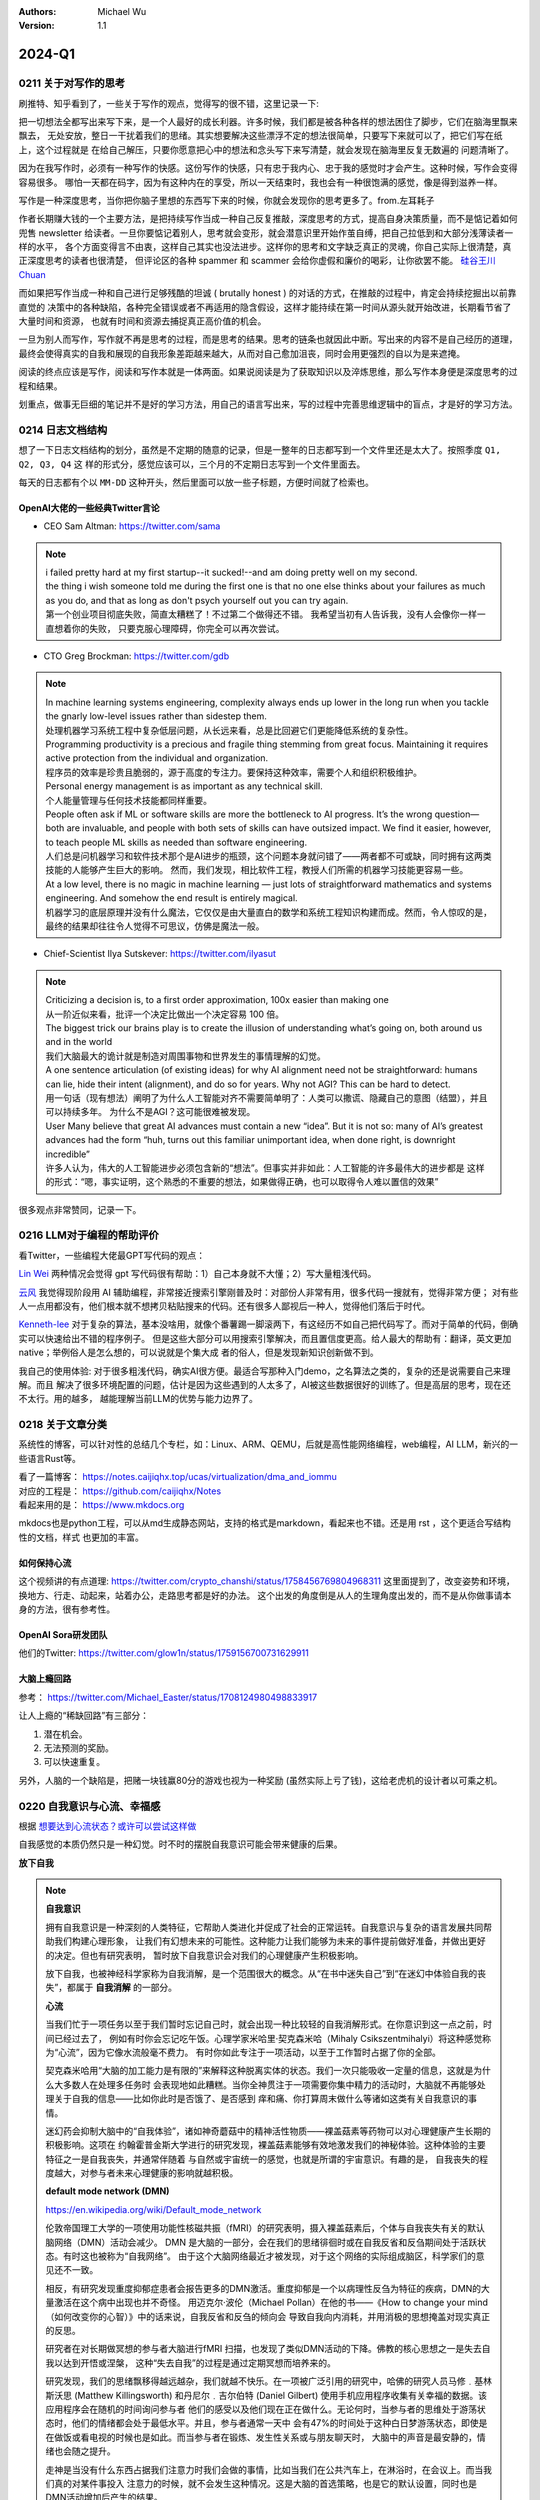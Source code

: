 .. Michael Wu 版权所有

:Authors: Michael Wu
:Version: 1.1

2024-Q1
************************

0211 关于对写作的思考
=====================

刷推特、知乎看到了，一些关于写作的观点，觉得写的很不错，这里记录一下:

把一切想法全都写出来写下来，是一个人最好的成长利器。许多时候，我们都是被各种各样的想法困住了脚步，它们在脑海里飘来飘去，
无处安放，整日一干扰着我们的思绪。其实想要解决这些漂浮不定的想法很简单，只要写下来就可以了，把它们写在纸上，这个过程就是
在给自己解压，只要你愿意把心中的想法和念头写下来写清楚，就会发现在脑海里反复无数遍的 问题清晰了。

因为在我写作时，必须有一种写作的快感。这份写作的快感，只有忠于我内心、忠于我的感觉时才会产生。这种时候，写作会变得容易很多。
哪怕一天都在码字，因为有这种内在的享受，所以一天结束时，我也会有一种很饱满的感觉，像是得到滋养一样。

写作是一种深度思考，当你把你脑子里想的东西写下来的时候，你就会发现你的思考更多了。from.左耳耗子

作者长期赚大钱的一个主要方法，是把持续写作当成一种自己反复推敲，深度思考的方式，提高自身决策质量，而不是惦记着如何兜售
newsletter 给读者。一旦你要惦记着别人，思考就会变形，就会潜意识里开始作茧自缚，把自己拉低到和大部分浅薄读者一样的水平，
各个方面变得言不由衷，这样自己其实也没法进步。这样你的思考和文字缺乏真正的灵魂，你自己实际上很清楚，真正深度思考的读者也很清楚，
但评论区的各种 spammer 和 scammer 会给你虚假和廉价的喝彩，让你欲罢不能。
`硅谷王川 Chuan <https://twitter.com/Svwang1/status/1700542316644319592>`_ 

而如果把写作当成一种和自己进行足够残酷的坦诚 ( brutally honest ) 的对话的方式，在推敲的过程中，肯定会持续挖掘出以前靠直觉的
决策中的各种缺陷，各种完全错误或者不再适用的隐含假设，这样才能持续在第一时间从源头就开始改进，长期看节省了大量时间和资源，
也就有时间和资源去捕捉真正高价值的机会。

一旦为别人而写作，写作就不再是思考的过程，而是思考的结果。思考的链条也就因此中断。写出来的内容不是自己经历的道理，
最终会使得真实的自我和展现的自我形象差距越来越大，从而对自己愈加沮丧，同时会用更强烈的自以为是来遮掩。

阅读的终点应该是写作，阅读和写作本就是一体两面。如果说阅读是为了获取知识以及淬炼思维，那么写作本身便是深度思考的过程和结果。

划重点，做事无巨细的笔记并不是好的学习方法，用自己的语言写出来，写的过程中完善思维逻辑中的盲点，才是好的学习方法。

0214 日志文档结构
===================

想了一下日志文档结构的划分，虽然是不定期的随意的记录，但是一整年的日志都写到一个文件里还是太大了。按照季度 ``Q1, Q2, Q3, Q4`` 这
样的形式分，感觉应该可以，三个月的不定期日志写到一个文件里面去。

每天的日志都有个以 ``MM-DD`` 这种开头，然后里面可以放一些子标题，方便时间就了检索也。

OpenAI大佬的一些经典Twitter言论
-----------------------------------

- CEO Sam Altman: https://twitter.com/sama

.. note::

  | i failed pretty hard at my first startup--it sucked!--and am doing pretty well on my second.

  | the thing i wish someone told me during the first one is that no one else thinks about your failures 
    as much as you do, and that as long as don't psych yourself out you can try again.
  
  | 第一个创业项目彻底失败，简直太糟糕了！不过第二个做得还不错。 我希望当初有人告诉我，没有人会像你一样一直想着你的失败，
    只要克服心理障碍，你完全可以再次尝试。

- CTO Greg Brockman: https://twitter.com/gdb

.. note::

  | In machine learning systems engineering, complexity always ends up lower in the long run when you tackle 
    the gnarly low-level issues rather than sidestep them.
  | 处理机器学习系统工程中复杂低层问题，从长远来看，总是比回避它们更能降低系统的复杂性。

  | Programming productivity is a precious and fragile thing stemming from great focus. Maintaining it requires 
    active protection from the individual and organization. 
  | 程序员的效率是珍贵且脆弱的，源于高度的专注力。要保持这种效率，需要个人和组织积极维护。

  | Personal energy management is as important as any technical skill.
  | 个人能量管理与任何技术技能都同样重要。

  | People often ask if ML or software skills are more the bottleneck to AI progress. 
    It’s the wrong question—both are invaluable, and people with both sets of skills can have outsized impact. 
    We find it easier, however, to teach people ML skills as needed than software engineering.
  | 人们总是问机器学习和软件技术那个是AI进步的瓶颈，这个问题本身就问错了——两者都不可或缺，同时拥有这两类技能的人能够产生巨大的影响。
    然而，我们发现，相比软件工程，教授人们所需的机器学习技能更容易一些。

  | At a low level, there is no magic in machine learning — just lots of straightforward mathematics and systems 
    engineering. And somehow the end result is entirely magical.
  | 机器学习的底层原理并没有什么魔法，它仅仅是由大量直白的数学和系统工程知识构建而成。然而，令人惊叹的是，
    最终的结果却往往令人觉得不可思议，仿佛是魔法一般。

- Chief-Scientist Ilya Sutskever: https://twitter.com/ilyasut

.. note::

  | Criticizing a decision is, to a first order approximation, 100x easier than making one
  | 从一阶近似来看，批评一个决定比做出一个决定容易 100 倍。

  | The biggest trick our brains play is to create the illusion of understanding what’s going on, 
    both around us and in the world
  | 我们大脑最大的诡计就是制造对周围事物和世界发生的事情理解的幻觉。

  | A one sentence articulation (of existing ideas) for why AI alignment need not be straightforward:  
    humans can lie, hide their intent (alignment), and do so for years. Why not AGI? This can be hard to detect.
  | 用一句话（现有想法）阐明了为什么人工智能对齐不需要简单明了：人类可以撒谎、隐藏自己的意图（结盟），并且可以持续多年。
    为什么不是AGI？这可能很难被发现。
  
  | User Many believe that great AI advances must contain a new “idea”. But it is not so: many of AI’s greatest 
    advances had the form “huh, turns out this familiar unimportant idea, when done right, is downright incredible”
  | 许多人认为，伟大的人工智能进步必须包含新的“想法”。但事实并非如此：人工智能的许多最伟大的进步都是
    这样的形式：“嗯，事实证明，这个熟悉的不重要的想法，如果做得正确，也可以取得令人难以置信的效果”

很多观点非常赞同，记录一下。

0216 LLM对于编程的帮助评价
===============================

看Twitter，一些编程大佬最GPT写代码的观点：

`Lin Wei <https://twitter.com/skywind3000/status/1757038312873767143>`_ 
两种情况会觉得 gpt 写代码很有帮助：1）自己本身就不大懂；2）写大量粗浅代码。

`云风 <https://twitter.com/cloudwu/status/1757016026393530679>`_ 
我觉得现阶段用 AI 辅助编程，非常接近搜索引擎刚普及时：对部份人非常有用，很多代码一搜就有，觉得非常方便；
对有些人一点用都没有，他们根本就不想拷贝粘贴搜来的代码。还有很多人鄙视后一种人，觉得他们落后于时代。

`Kenneth-lee <https://github.com/Kenneth-Lee>`_ 
对于复杂的算法，基本没啥用，就像个番薯踢一脚滚两下，有这经历不如自己把代码写了。而对于简单的代码，倒确实可以快速给出不错的程序例子。
但是这些大部分可以用搜索引擎解决，而且置信度更高。给人最大的帮助有：翻译，英文更加native；举例俗人是怎么想的，可以说就是个集大成
者的俗人，但是发现新知识创新做不到。

我自己的使用体验: 对于很多粗浅代码，确实AI很方便。最适合写那种入门demo，之名算法之类的，复杂的还是说需要自己来理解。而且
解决了很多环境配置的问题，估计是因为这些遇到的人太多了，AI被这些数据很好的训练了。但是高层的思考，现在还不太行。用的越多，
越能理解当前LLM的优势与能力边界了。

0218 关于文章分类
==================

系统性的博客，可以针对性的总结几个专栏，如：Linux、ARM、QEMU，后就是高性能网络编程，web编程，AI LLM，新兴的一些语言Rust等。

| 看了一篇博客： https://notes.caijiqhx.top/ucas/virtualization/dma_and_iommu
| 对应的工程是： https://github.com/caijiqhx/Notes
| 看起来用的是： https://www.mkdocs.org

mkdocs也是python工程，可以从md生成静态网站，支持的格式是markdown，看起来也不错。还是用 rst ，这个更适合写结构性的文档，样式
也更加的丰富。

如何保持心流
--------------

这个视频讲的有点道理:  https://twitter.com/crypto_chanshi/status/1758456769804968311
这里面提到了，改变姿势和环境，换地方、行走、动起来，站着办公，走路思考都是好的办法。
这个出发的角度倒是从人的生理角度出发的，而不是从你做事请本身的方法，很有参考性。

OpenAI Sora研发团队
---------------------

他们的Twitter: https://twitter.com/glow1n/status/1759156700731629911

大脑上瘾回路
-------------------

参考： https://twitter.com/Michael_Easter/status/1708124980498833917

让人上瘾的“稀缺回路”有三部分：

1. 潜在机会。
2. 无法预测的奖励。
3. 可以快速重复。

另外，人脑的一个缺陷是，把赌一块钱赢80分的游戏也视为一种奖励 (虽然实际上亏了钱)，这给老虎机的设计者以可乘之机。

0220 自我意识与心流、幸福感
==============================

根据 `想要达到心流状态？或许可以尝试这样做 <https://mp.weixin.qq.com/s/m3wf_7l0sVNLeNrTOCtBQw>`_ 

自我感觉的本质仍然只是一种幻觉。时不时的摆脱自我意识可能会带来健康的后果。

**放下自我**

.. note:: 
  **自我意识**

  拥有自我意识是一种深刻的人类特征，它帮助人类进化并促成了社会的正常运转。自我意识与复杂的语言发展共同帮助我们构建心理形象，
  让我们有幻想未来的可能性。这种能力让我们能够为未来的事件提前做好准备，并做出更好的决定。但也有研究表明，
  暂时放下自我意识会对我们的心理健康产生积极影响。

  放下自我，也被神经科学家称为自我消解，是一个范围很大的概念。从“在书中迷失自己”到“在迷幻中体验自我的丧失”，都属于 **自我消解** 
  的一部分。

  **心流**

  当我们忙于一项任务以至于我们暂时忘记自己时，就会出现一种比较轻的自我消解形式。在你意识到这一点之前，时间已经过去了，
  例如有时你会忘记吃午饭。心理学家米哈里·契克森米哈（Mihaly Csikszentmihalyi）将这种感觉称为“心流”，因为它像水流般毫不费力。
  有时你如此专注于一项活动，以至于工作暂时占据了你的全部。

  契克森米哈用“大脑的加工能力是有限的”来解释这种脱离实体的状态。我们一次只能吸收一定量的信息，这就是为什么大多数人在处理多任务时
  会表现地如此糟糕。当你全神贯注于一项需要你集中精力的活动时，大脑就不再能够处理关于自我的信息——比如你此时是否饿了、是否感到
  痒和痛、你打算周末做什么等诸如这类有关自我意识的事情。

  迷幻药会抑制大脑中的“自我体验”，诸如神奇蘑菇中的精神活性物质——裸盖菇素等药物可以对心理健康产生长期的积极影响。这项在
  约翰霍普金斯大学进行的研究发现，裸盖菇素能够有效地激发我们的神秘体验。这种体验的主要特征之一是自我丧失，并通常伴随着
  与自然或宇宙统一的感觉，也就是所谓的宇宙意识。有趣的是， 自我丧失的程度越大，对参与者未来心理健康的影响就越积极。

  **default mode network (DMN)**

  https://en.wikipedia.org/wiki/Default_mode_network

  伦敦帝国理工大学的一项使用功能性核磁共振（fMRI）的研究表明，摄入裸盖菇素后，个体与自我丧失有关的默认脑网络（DMN）活动会减少。
  DMN 是大脑的一部分，会在我们的思绪徘徊时或在自我反省和反刍期间处于活跃状态。有时这也被称为“自我网络”。
  由于这个大脑网络最近才被发现，对于这个网络的实际组成脑区，科学家们的意见还不一致。

  相反，有研究发现重度抑郁症患者会报告更多的DMN激活。重度抑郁是一个以病理性反刍为特征的疾病，DMN的大量激活在这个病中出现也并不奇怪。
  用迈克尔·波伦（Michael Pollan）在他的书——《How to change your mind（如何改变你的心智）》中的话来说，自我反省和反刍的倾向会
  导致自我向内消耗，并用消极的思想掩盖对现实真正的反思。

  研究者在对长期做冥想的参与者大脑进行fMRI 扫描，也发现了类似DMN活动的下降。佛教的核心思想之一是失去自我以达到开悟或涅槃，
  这种“失去自我”的过程是通过定期冥想而培养来的。 

  研究发现，我们的思绪飘移得越远越杂，我们就越不快乐。在一项被广泛引用的研究中，哈佛的研究人员马修﹒基林斯沃思 (Matthew 
  Killingsworth) 和丹尼尔﹒吉尔伯特 (Daniel Gilbert) 使用手机应用程序收集有关幸福的数据。该应用程序会在随机的时间询问参与者
  他们的感受以及他们现在正在做什么。无论何时，当参与者的思维处于游荡状态时，他们的情绪都会处于最低水平。并且，参与者通常一天中
  会有47%的时间处于这种白日梦游荡状态，即使是在做饭或看电视的时候也是如此。而当参与者在锻炼、发生性关系或与朋友聊天时，
  大脑中的声音是最安静的，情绪也会随之提升。

  走神是当没有什么东西占据我们注意力时我们会做的事情，比如当我们在公共汽车上，在淋浴时，在会议上。而当我们真的对某件事投入
  注意力的时候，就不会发生这种情况。这是大脑的首选策略，也是它的默认设置，同时也是DMN活动增加后产生的结果。

  正念技巧可以帮助我们减少走神的状态，并将我们的注意力集中在我们周围实际发生的事情上。通过调动所有感官——感受阳光照射在你皮肤
  上的温暖、倾听树叶嘎吱嘎吱的声音和鸟儿的鸣叫——我们可以让内心的独白安静下来，感受当下。

0225 芯片与Infra
===================

展望一下未来10年的告诉发展行业: 

- AI LLM持续爆发，感谢OpenAI给世界带来的持续震撼，随之而来的AI应用爆发、AI Infra(芯片、系统框架软件等)持续爆发；
- 新能源汽车、智驾、汽车电气化智能化持续发展，前景广阔，2024.2比亚迪发布的7万多的秦对传统车企发起持续冲击；
- 智能化硬件、不知道苹果的Vision Pro后续会如何发展，AGI有突破后估计还有各种硬件的发展；

那么随之而来，ARM、RISC-V体系结构，AI芯片结构，Linux以及各种定制OS，虚拟化、驱动等系统软件工程师估计需求会有增长，这些领域知识
向兼容的，因为涉及到了最底层的原理，涉及到了芯片层的知识，不会变化那么快，而且有很多经验性的知识长期有用，这样看这个领域的经验
相对会更加保值一点，从战略角度看，长期积累应该有价值，如果有行业经验，应该做专做精。

在芯片领域，对于软件程序员可以切入的：仿真虚拟化、驱动、操作系统等领域，比如：

- 操作系统与驱动，这个涉及软硬件垂直整合，需要对体系结构和各种领域硬件熟悉、比如ARM/RISC-V/AI芯片驱动等；
- EDA仿真，这个就是行业软件，市场空间小的行业软件市场，涉及芯片开发验证等；
- QEMU功能仿真，可以跑起来完整的操作系统，包括BIOS、Hypervisor等，适合SoC驱动、操作系统、BSP等工程师掌握和使用；
- gem5性能仿真，带时序和内存模型等，也能完整抛弃操作系统，更贴近芯片开发工程师，主要是给芯片设计做量化参考分析；
- Linux和各种RTOS操作系统，只要是涉及了芯片硬件，那么对操作系统的掌握就是必须的，如果涉及了ISA，还有编译器相关；
- 系统Infra软件，这个就是系统层的软件，各种芯片驱动、贴近硬件级的框架软件等；

而对于传统的互联网业务，基本还是手机APP、高并发网络编程、数据库、虚拟化、微服务等等各种软件，这些随着各种框架的进步，实现一些
普通的互联网业务功能，对于技术的要求反而会降低。而且，对于互联网整个行业的大盘子，社交、游戏、电商、视频等能被挖掘的需求基本都已经
被各个厂商攻城略地圈占完了。高价值的大盘子的需求目前看没那么多了，现在具有想象力的就是AI了，看看后续能带来哪些划时代的应用出来。
